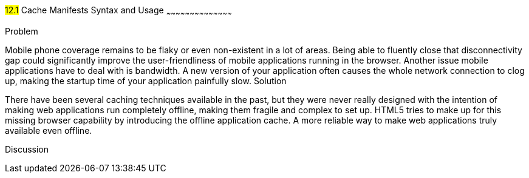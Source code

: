 ////

This is a comment block.  Put notes about your recipe here and also your author information.

Author: Jef Claes <jef.claes@gmail.com>

////

#12.1# Cache Manifests Syntax and Usage 
~~~~~~~~~~~~~~~~~~~~~~~~~~~~~~~~~~~~~~~~~~

Problem
++++++++++++++++++++++++++++++++++++++++++++
Mobile phone coverage remains to be flaky or even non-existent in a lot of areas. Being able to fluently close that disconnectivity gap could significantly improve the user-friendliness of mobile applications running in the browser. Another issue mobile applications have to deal with is bandwidth. A new version of your application often causes the whole network connection to clog up, making the startup time of your application painfully slow.

Solution
++++++++++++++++++++++++++++++++++++++++++++
There have been several caching techniques available in the past, but they were never really designed with the intention of making web applications run completely offline, making them fragile and complex to set up. HTML5 tries to make up for this missing browser capability by introducing the offline application cache. A more reliable way to make web applications truly available even offline.

Discussion
++++++++++++++++++++++++++++++++++++++++++++
